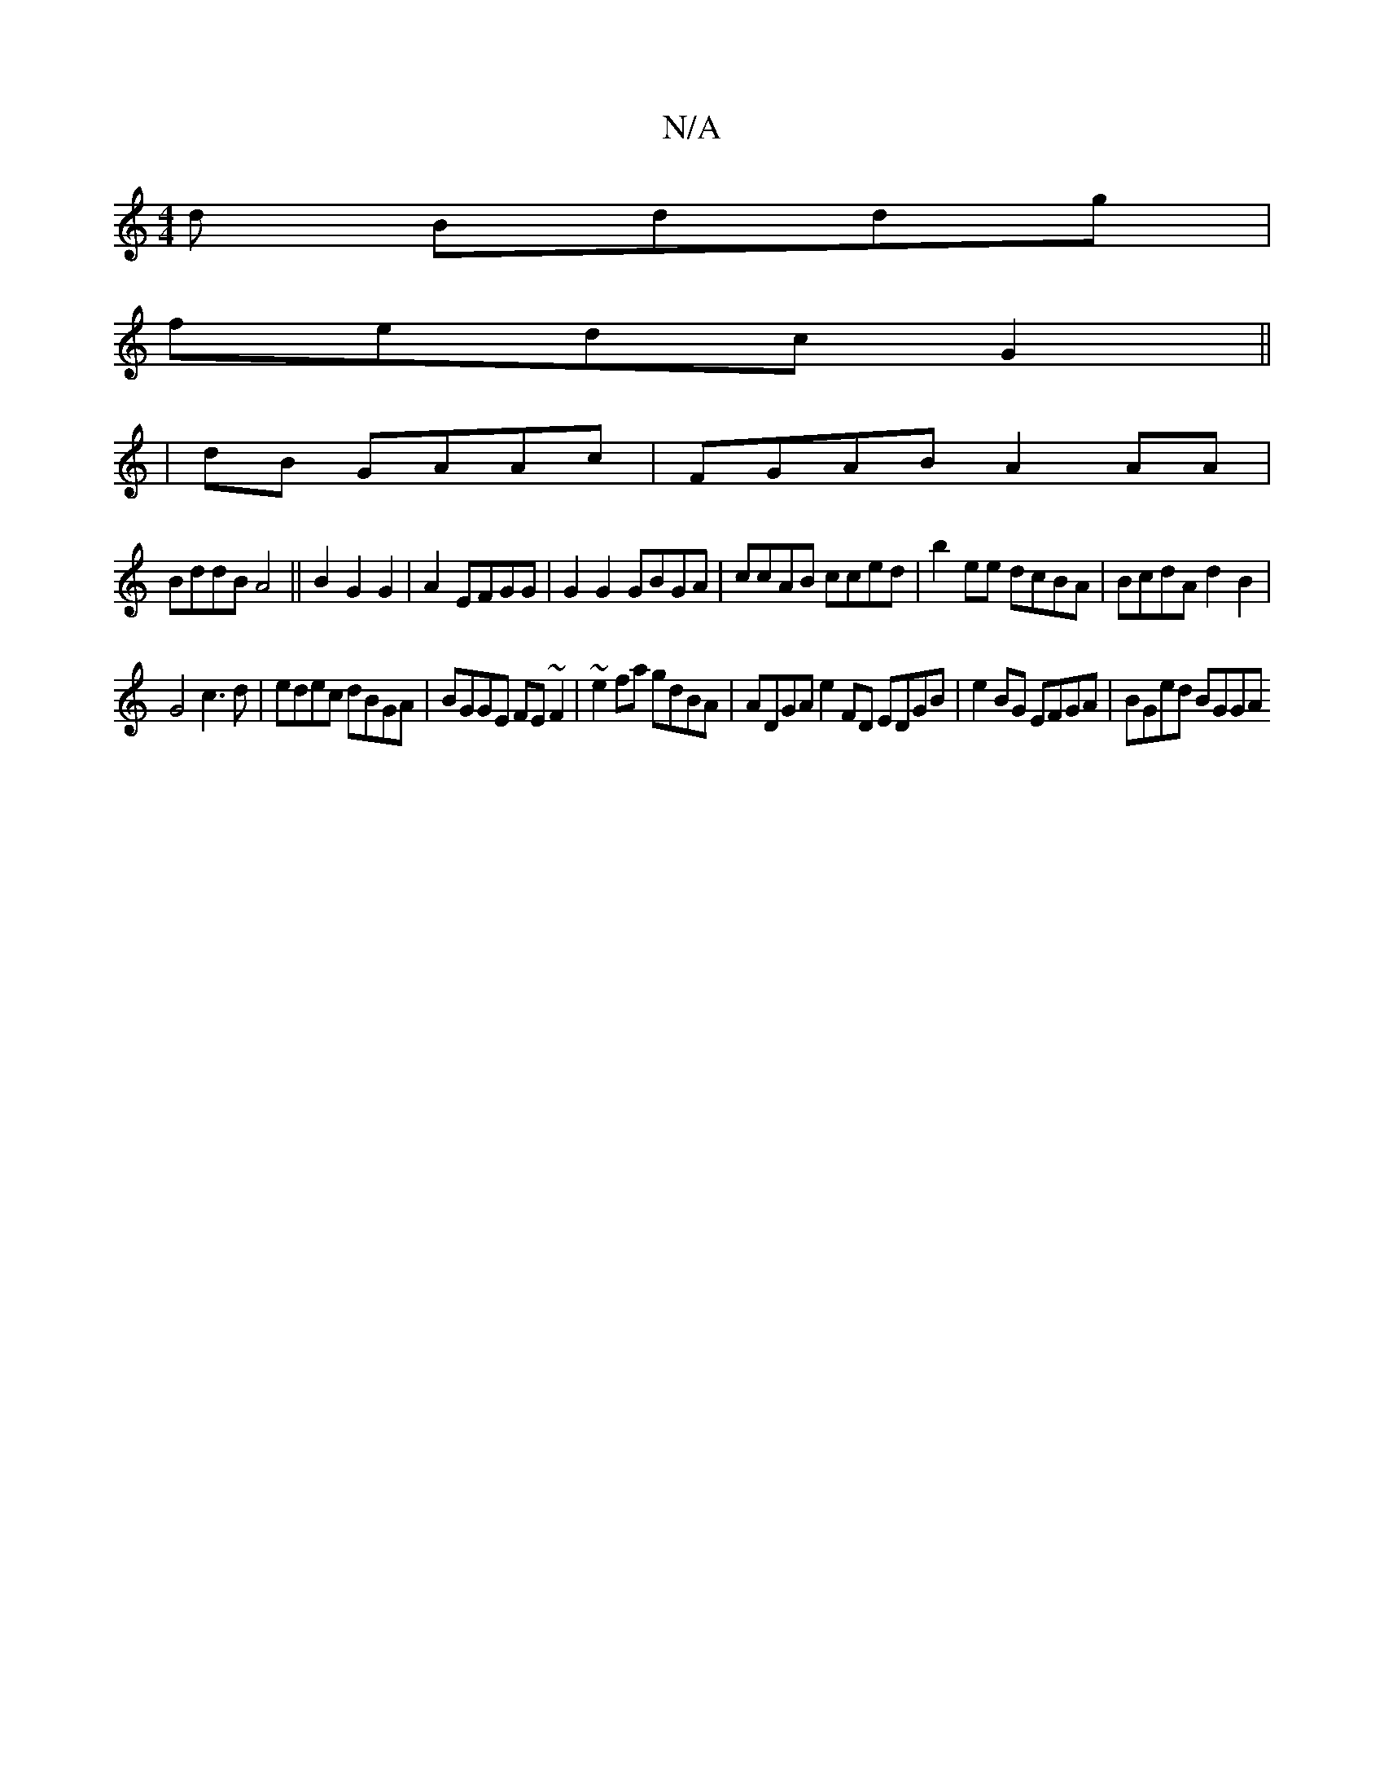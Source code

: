 X:1
T:N/A
M:4/4
R:N/A
K:Cmajor
d Bddg |
fedc G2||
|dB GAAc | FGAB A2AA |
BddB A4 || B2 G2 G2 | A2 EFGG | G2G2 GBGA | ccAB cced | b2ee dcBA | BcdA d2B2 |
G4 c3d|edec dBGA|BGGE FE~F2 | ~e2fa gdBA | ADGA e2 FD EDGB|e2BG EFGA|BGed BGGA